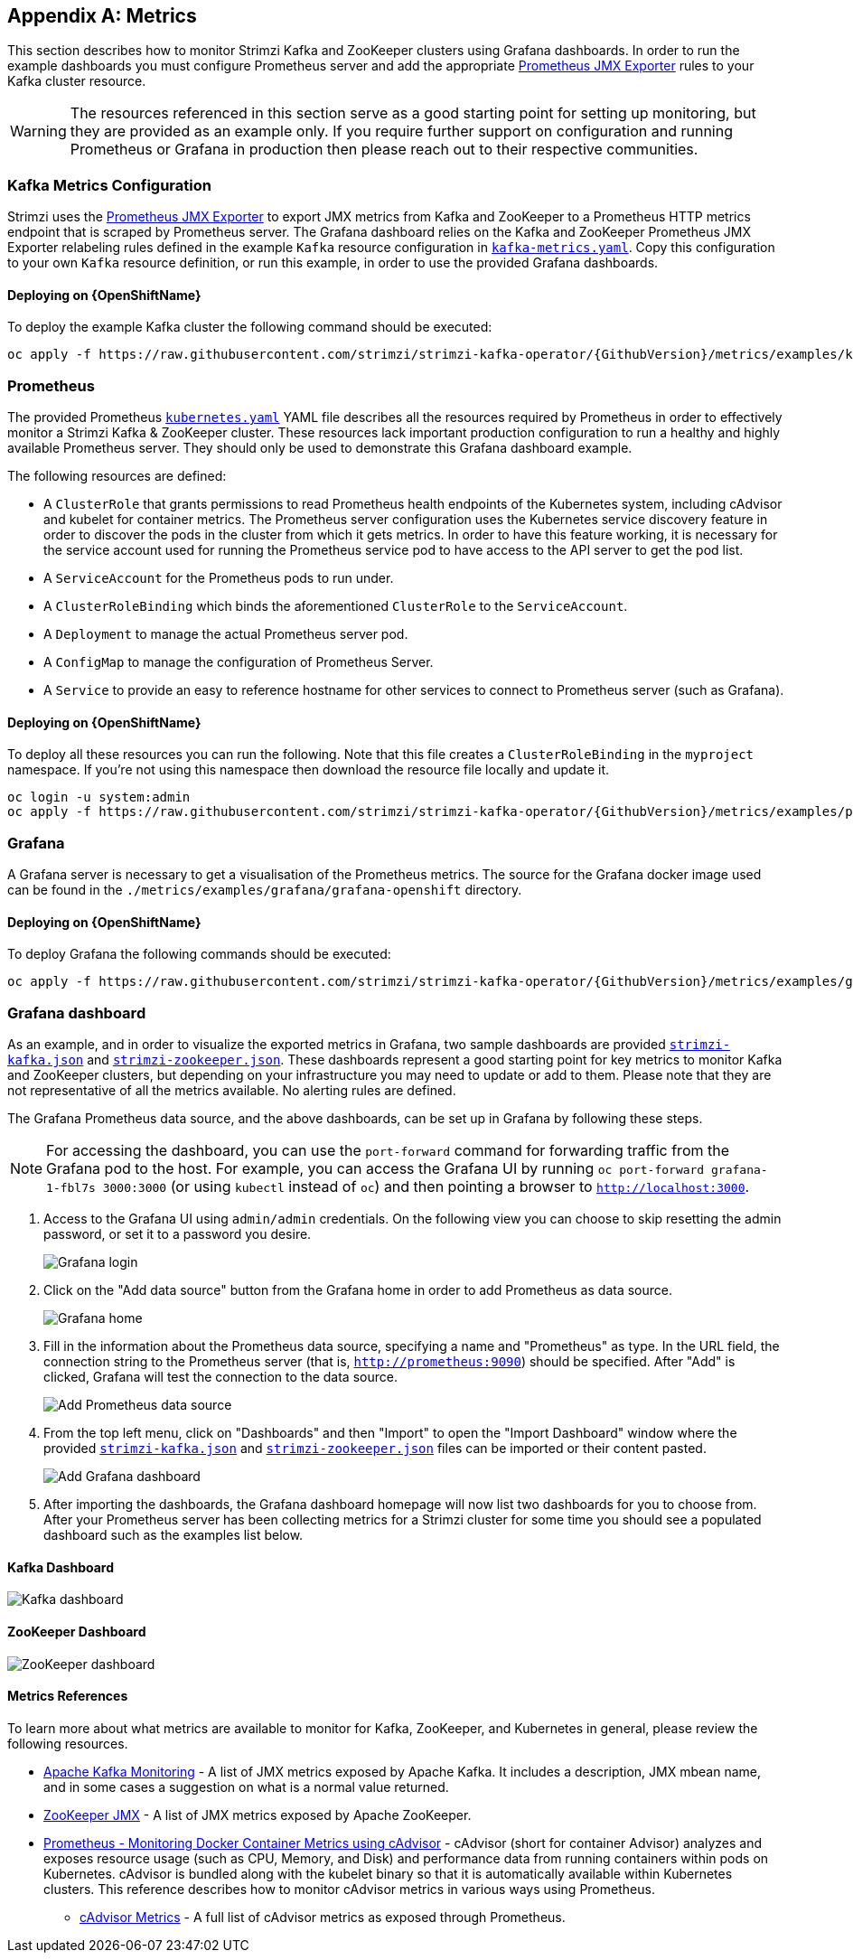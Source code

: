 [appendix]
[id='metrics-{context}']
== Metrics

This section describes how to monitor Strimzi Kafka and ZooKeeper clusters using Grafana dashboards.
In order to run the example dashboards you must configure Prometheus server and add the appropriate https://github.com/prometheus/jmx_exporter[Prometheus JMX Exporter] rules to your Kafka cluster resource.

WARNING: The resources referenced in this section serve as a good starting point for setting up monitoring, but they are provided as an example only.
If you require further support on configuration and running Prometheus or Grafana in production then please reach out to their respective communities.

ifdef::InstallationAppendix[]
When adding Prometheus and Grafana servers to an Apache Kafka deployment using `minikube` or `minishift`, the memory available to the virtual machine should be increased (to 4 GB of RAM, for example, instead of the default 2 GB). Information on how to increase the default amount of memory can be found in the following section <<installing_kubernetes_and_openshift_cluster>>.
endif::InstallationAppendix[]

=== Kafka Metrics Configuration

Strimzi uses the https://github.com/prometheus/jmx_exporter[Prometheus JMX Exporter] to export JMX metrics from Kafka and ZooKeeper to a Prometheus HTTP metrics endpoint that is scraped by Prometheus server.
The Grafana dashboard relies on the Kafka and ZooKeeper Prometheus JMX Exporter relabeling rules defined in the example `Kafka` resource configuration in https://raw.githubusercontent.com/strimzi/strimzi-kafka-operator/{GithubVersion}/metrics/examples/kafka/kafka-metrics.yaml[`kafka-metrics.yaml`].
Copy this configuration to your own `Kafka` resource definition, or run this example, in order to use the provided Grafana dashboards.

==== Deploying on {OpenShiftName}

To deploy the example Kafka cluster the following command should be executed:

[source,shell,subs=attributes+]
oc apply -f https://raw.githubusercontent.com/strimzi/strimzi-kafka-operator/{GithubVersion}/metrics/examples/kafka/kafka-metrics.yaml

ifdef::Kubernetes[]
==== Deploying on {KubernetesName}

To deploy the example Kafka cluster the following command should be executed:

[source,shell,subs=attributes+]
kubectl apply -f https://raw.githubusercontent.com/strimzi/strimzi-kafka-operator/{GithubVersion}/metrics/examples/kafka/kafka-metrics.yaml

endif::Kubernetes[]

=== Prometheus

The provided Prometheus https://raw.githubusercontent.com/strimzi/strimzi-kafka-operator/{GithubVersion}/metrics/examples/prometheus/kubernetes.yaml[`kubernetes.yaml`] YAML file describes all the resources required by Prometheus in order to effectively monitor a Strimzi Kafka & ZooKeeper cluster.
These resources lack important production configuration to run a healthy and highly available Prometheus server.
They should only be used to demonstrate this Grafana dashboard example.

The following resources are defined:

* A `ClusterRole` that grants permissions to read Prometheus health endpoints of the Kubernetes system, including cAdvisor and kubelet for container metrics.  The Prometheus server configuration uses the Kubernetes service discovery feature in order to discover the pods in the cluster from which it gets metrics.  In order to have this feature working, it is necessary for the service account used for running the Prometheus service pod to have access to the API server to get the pod list.
* A `ServiceAccount` for the Prometheus pods to run under.
* A `ClusterRoleBinding` which binds the aforementioned `ClusterRole` to the `ServiceAccount`.
* A `Deployment` to manage the actual Prometheus server pod.
* A `ConfigMap` to manage the configuration of Prometheus Server.
* A `Service` to provide an easy to reference hostname for other services to connect to Prometheus server (such as Grafana).

==== Deploying on {OpenShiftName}

To deploy all these resources you can run the following.  Note that this file creates a `ClusterRoleBinding` in the `myproject` namespace.  If you're not using this namespace then download the resource file locally and update it.

[source,shell,subs=attributes+]
oc login -u system:admin
oc apply -f https://raw.githubusercontent.com/strimzi/strimzi-kafka-operator/{GithubVersion}/metrics/examples/prometheus/kubernetes.yaml

ifdef::Kubernetes[]
==== Deploying on {KubernetesName}

To deploy all these resources you can run the following.  Note that this file creates a `ClusterRoleBinding` in the `myproject` namespace.  If you're not using this namespace then download the resource file locally and update it.

[source,shell,subs=attributes+]
kubectl apply -f https://raw.githubusercontent.com/strimzi/strimzi-kafka-operator/{GithubVersion}/metrics/examples/prometheus/kubernetes.yaml

endif::Kubernetes[]

=== Grafana

A Grafana server is necessary to get a visualisation of the Prometheus metrics.  The source for the Grafana docker image used can be found in the `./metrics/examples/grafana/grafana-openshift` directory.

==== Deploying on {OpenShiftName}

To deploy Grafana the following commands should be executed:

[source,shell,subs=attributes+]
oc apply -f https://raw.githubusercontent.com/strimzi/strimzi-kafka-operator/{GithubVersion}/metrics/examples/grafana/kubernetes.yaml

ifdef::Kubernetes[]
==== Deploying on {KubernetesName}

To deploy Grafana the following commands should be executed:

[source,shell,subs=attributes+]
kubectl apply -f https://raw.githubusercontent.com/strimzi/strimzi-kafka-operator/{GithubVersion}/metrics/examples/grafana/kubernetes.yaml

endif::Kubernetes[]

=== Grafana dashboard

As an example, and in order to visualize the exported metrics in Grafana, two sample dashboards are provided https://github.com/strimzi/strimzi-kafka-operator/blob/{GithubVersion}/metrics/examples/grafana/strimzi-kafka.json[`strimzi-kafka.json`] and https://github.com/strimzi/strimzi-kafka-operator/blob/{GithubVersion}/metrics/examples/grafana/strimzi-zookeeper.json[`strimzi-zookeeper.json`].
These dashboards represent a good starting point for key metrics to monitor Kafka and ZooKeeper clusters, but depending on your infrastructure you may need to update or add to them.
Please note that they are not representative of all the metrics available.
No alerting rules are defined.

The Grafana Prometheus data source, and the above dashboards, can be set up in Grafana by following these steps.

NOTE: For accessing the dashboard, you can use the `port-forward` command for forwarding traffic from the Grafana pod to the host. For example, you can access the Grafana UI by running `oc port-forward grafana-1-fbl7s 3000:3000` (or using `kubectl` instead of `oc`) and then pointing a browser to `http://localhost:3000`.

. Access to the Grafana UI using `admin/admin` credentials.  On the following view you can choose to skip resetting the admin password, or set it to a password you desire.
+
image::grafana_login.png[Grafana login]

. Click on the "Add data source" button from the Grafana home in order to add Prometheus as data source.
+
image::grafana_home.png[Grafana home]

. Fill in the information about the Prometheus data source, specifying a name and "Prometheus" as type. In the URL field, the connection string to the Prometheus server (that is, `http://prometheus:9090`) should be specified. After "Add" is clicked, Grafana will test the connection to the data source.
+
image::grafana_prometheus_data_source.png[Add Prometheus data source]

. From the top left menu, click on "Dashboards" and then "Import" to open the "Import Dashboard" window where the provided https://github.com/strimzi/strimzi-kafka-operator/blob/{GithubVersion}/metrics/examples/grafana/strimzi-kafka.json[`strimzi-kafka.json`] and https://github.com/strimzi/strimzi-kafka-operator/blob/{GithubVersion}/metrics/examples/grafana/strimzi-zookeeper.json[`strimzi-zookeeper.json`] files can be imported or their content pasted.
+
image::grafana_import_dashboard.png[Add Grafana dashboard]

. After importing the dashboards, the Grafana dashboard homepage will now list two dashboards for you to choose from.  After your Prometheus server has been collecting metrics for a Strimzi cluster for some time you should see a populated dashboard such as the examples list below.

==== Kafka Dashboard

image::grafana_kafka_dashboard.png[Kafka dashboard]

==== ZooKeeper Dashboard

image::grafana_zookeeper_dashboard.png[ZooKeeper dashboard]

==== Metrics References

To learn more about what metrics are available to monitor for Kafka, ZooKeeper, and Kubernetes in general, please review the following resources.

* http://kafka.apache.org/documentation/#monitoring[Apache Kafka Monitoring] - A list of JMX metrics exposed by Apache Kafka.
It includes a description, JMX mbean name, and in some cases a suggestion on what is a normal value returned.
* https://zookeeper.apache.org/doc/current/zookeeperJMX.html[ZooKeeper JMX] - A list of JMX metrics exposed by Apache ZooKeeper.
* https://kubernetes.io/docs/tasks/debug-application-cluster/resource-usage-monitoring/[Prometheus - Monitoring Docker Container Metrics using cAdvisor] - cAdvisor (short for container Advisor) analyzes and exposes resource usage (such as CPU, Memory, and Disk) and performance data from running containers within pods on Kubernetes.
cAdvisor is bundled along with the kubelet binary so that it is automatically available within Kubernetes clusters.
This reference describes how to monitor cAdvisor metrics in various ways using Prometheus.
** https://github.com/google/cadvisor/blob/master/docs/storage/prometheus.md[cAdvisor Metrics] - A full list of cAdvisor metrics as exposed through Prometheus.
